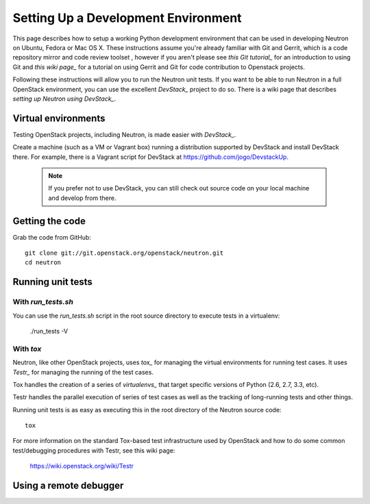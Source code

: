 ..
      Copyright 2010-2013 United States Government as represented by the
      Administrator of the National Aeronautics and Space Administration.
      All Rights Reserved.

      Licensed under the Apache License, Version 2.0 (the "License"); you may
      not use this file except in compliance with the License. You may obtain
      a copy of the License at

          http://www.apache.org/licenses/LICENSE-2.0

      Unless required by applicable law or agreed to in writing, software
      distributed under the License is distributed on an "AS IS" BASIS, WITHOUT
      WARRANTIES OR CONDITIONS OF ANY KIND, either express or implied. See the
      License for the specific language governing permissions and limitations
      under the License.

Setting Up a Development Environment
====================================

This page describes how to setup a working Python development
environment that can be used in developing Neutron on Ubuntu, Fedora or
Mac OS X. These instructions assume you're already familiar with
Git and Gerrit, which is a code repository mirror and code review toolset
, however if you aren't please see `this Git tutorial_` for an introduction
to using Git and `this wiki page_` for a tutorial on using Gerrit and Git for
code contribution to Openstack projects.

.. _this Git tutorial: http://git-scm.com/book/en/Getting-Started
.. _this wiki page: https://wiki.openstack.org/wiki/Gerrit_Workflow

Following these instructions will allow you to run the Neutron unit
tests. If you want to be able to run Neutron in a full OpenStack environment,
you can use the excellent `DevStack_` project to do so. There is a wiki page
that describes `setting up Neutron using DevStack_`.

.. _DevStack: https://github.com/openstack-dev/devstack
.. _setting up Neutron using Devstack: https://wiki.openstack.org/wiki/NeutronDevstack

Virtual environments
--------------------

Testing OpenStack projects, including Neutron, is made easier with `DevStack_`.

Create a machine (such as a VM or Vagrant box) running a distribution supported
by DevStack and install DevStack there. For example, there is a Vagrant script
for DevStack at https://github.com/jogo/DevstackUp.

 .. note::

    If you prefer not to use DevStack, you can still check out source code on your local
    machine and develop from there.

Getting the code
----------------

Grab the code from GitHub::

    git clone git://git.openstack.org/openstack/neutron.git
    cd neutron


Running unit tests
------------------

With `run_tests.sh`
~~~~~~~~~~~~~~~~~~~

You can use the `run_tests.sh` script in the root source directory to execute
tests in a virtualenv:

    ./run_tests -V

With `tox`
~~~~~~~~~~

Neutron, like other OpenStack projects, uses `tox_` for managing the virtual
environments for running test cases. It uses `Testr_` for managing the running
of the test cases.

Tox handles the creation of a series of `virtualenvs_` that target specific
versions of Python (2.6, 2.7, 3.3, etc).

Testr handles the parallel execution of series of test cases as well as
the tracking of long-running tests and other things.

Running unit tests is as easy as executing this in the root directory of the
Neutron source code::

    tox

For more information on the standard Tox-based test infrastructure used by
OpenStack and how to do some common test/debugging procedures with Testr,
see this wiki page:

  https://wiki.openstack.org/wiki/Testr

.. _Testr: https://wiki.openstack.org/wiki/Testr
.. _tox: http://tox.readthedocs.org/en/latest/
.. _virtualenvs: https://pypi.python.org/pypi/virtualenv


Using a remote debugger
-----------------------

.. todo:: Beef up and add examples to content at
  https://wiki.openstack.org/wiki/NeutronDevelopment#How_to_debug_Neutron_.28and_other_OpenStack_projects_probably_.29
